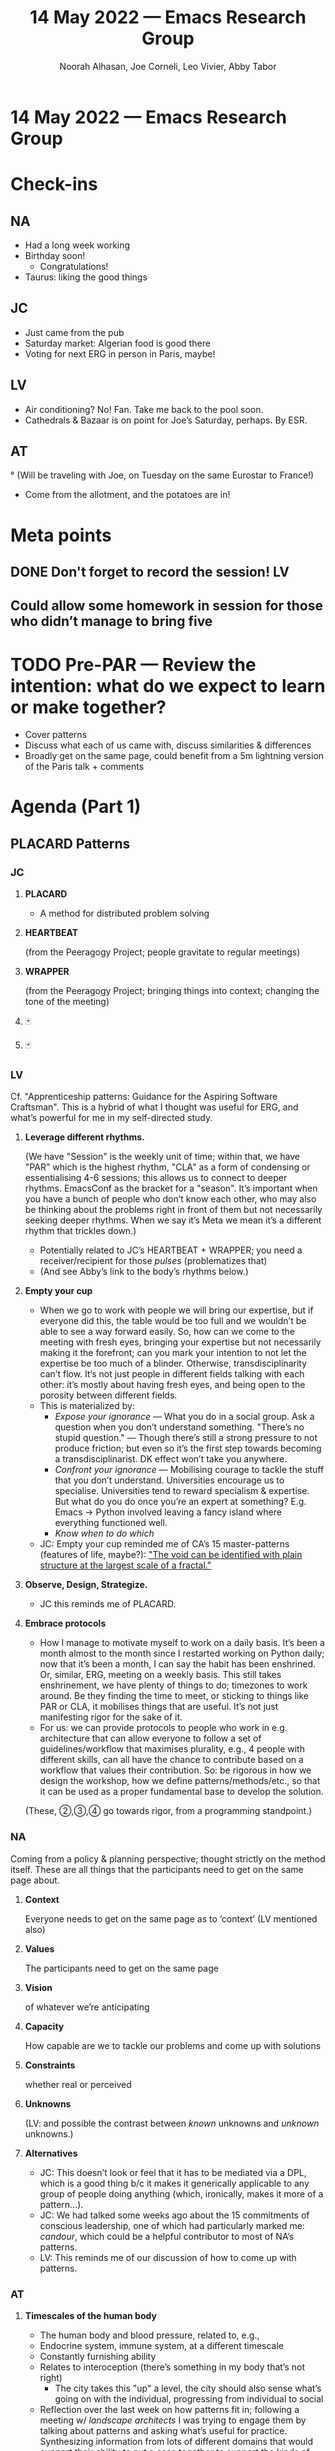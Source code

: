 #+TITLE: 14 May 2022 — Emacs Research Group
#+Author: Noorah Alhasan, Joe Corneli, Leo Vivier, Abby Tabor
#+roam_tag: HI
#+FIRN_UNDER: erg
# Uncomment these lines and adjust the date to match
#+FIRN_LAYOUT: erg-update
#+DATE_CREATED: <2022-05-14 Sat>

* 14 May 2022  — Emacs Research Group


* Check-ins
:PROPERTIES:
:Effort:   0:15
:END:

** NA
- Had a long week working
- Birthday soon!
  - Congratulations!
- Taurus: liking the good things

** JC
- Just came from the pub
- Saturday market: Algerian food is good there
- Voting for next ERG in person in Paris, maybe!

** LV
- Air conditioning? No! Fan.  Take me back to the pool soon.
- Cathedrals & Bazaar is on point for Joe’s Saturday, perhaps.  By ESR.

** AT

° (Will be traveling with Joe, on Tuesday on the same Eurostar to France!)
- Come from the allotment, and the potatoes are in!


* Meta points

** DONE Don't forget to record the session!                             :LV:

** Could allow some homework in session for those who didn’t manage to bring five

* TODO Pre-PAR — Review the intention: what do we expect to learn or make together?

- Cover patterns
- Discuss what each of us came with, discuss similarities & differences
- Broadly get on the same page, could benefit from a 5m lightning version of the Paris talk + comments

* Agenda (Part 1)
:PROPERTIES:
:Effort:   0:20
:END:

** PLACARD Patterns
*** JC
**** *PLACARD*
- A method for distributed problem solving
**** *HEARTBEAT*
(from the Peeragogy Project; people gravitate to regular meetings)
**** *WRAPPER*
(from the Peeragogy Project; bringing things into context; changing the tone of the meeting)
**** 🃏
**** 🃏
*** LV
Cf. "Apprenticeship patterns: Guidance for the Aspiring Software Craftsman".  This is a hybrid of what I thought was useful for ERG, and what’s powerful for me in my self-directed study.

**** *Leverage different rhythms.*
(We have "Session" is the weekly unit of time; within that, we have "PAR" which is the highest rhythm, "CLA" as a form of condensing or essentialising 4-6 sessions; this allows us to connect to deeper rhythms. EmacsConf as the bracket for a "season".  It’s important when you have a bunch of people who don’t know each other, who may also be thinking about the problems right in front of them but not necessarily seeking deeper rhythms.  When we say it’s Meta we mean it’s a different rhythm that trickles down.)
   - Potentially related to JC’s HEARTBEAT + WRAPPER; you need a receiver/recipient for those /pulses/ (problematizes that)
   - (And see Abby’s link to the body’s rhythms below.)
**** *Empty your cup*
   - When we go to work with people we will bring our expertise, but if everyone did this, the table would be too full and we wouldn’t be able to see a way forward easily.   So, how can we come to the meeting with fresh eyes, bringing your expertise but not necessarily making it the forefront; can you mark your intention to not let the expertise be too much of a blinder.  Otherwise, transdisciplinarity can’t flow.  It’s not just people in different fields talking with each other: it’s mostly about having fresh eyes, and being open to the porosity between different fields.
   - This is materialized by:
     - /Expose your ignorance/ — What you do in a social group.  Ask a question when you don’t understand something.  "There’s no stupid question." — Though there’s still a strong pressure to not produce friction; but even so it’s the first step towards becoming a transdisciplinarist.  DK effect won’t take you anywhere.
     - /Confront your ignorance/ — Mobilising courage to tackle the stuff that you don’t understand.  Universities encourage us to specialise.  Universities tend to reward specialism & expertise.  But what do you do once you’re an expert at something?  E.g. Emacs → Python involved leaving a fancy island where everything functioned well.
     - /Know when to do which/
   - JC: Empty your cup reminded me of CA’s 15 master-patterns (features of life, maybe?): [[https://patterns.architexturez.net/doc/az-cf-172521]["The void can be identified with plain structure at the largest scale of a fractal."]]
**** *Observe, Design, Strategize.*
  - JC this reminds me of PLACARD.
**** *Embrace protocols*
  - How I manage to motivate myself to work on a daily basis.  It’s been a month almost to the month since I restarted working on Python daily; now that it’s been a month, I can say the habit has been enshrined.  Or, similar, ERG, meeting on a weekly basis.  This still takes enshrinement, we have plenty of things to do; timezones to work around.  Be they finding the time to meet, or sticking to things like PAR or CLA, it mobilises things that are useful.  It’s not just manifesting rigor for the sake of it.
  - For us: we can provide protocols to people who work in e.g. architecture that can allow everyone to follow a set of guidelines/workflow that maximises plurality, e.g., 4 people with different skills, can all have the chance to contribute based on a workflow that values their contribution.  So: be rigorous in how we design the workshop, how we define patterns/methods/etc., so that it can be used as a proper fundamental base to develop the solution.

(These, ②,③,④ go towards rigor, from a programming standpoint.)

*** NA
Coming from a policy & planning perspective; thought strictly on the method itself.  These are all things that the participants need to get on the same page about.

**** *Context*
Everyone needs to get on the same page as to ‘context’ (LV mentioned also)
**** *Values*
The participants need to get on the same page
**** *Vision*
of whatever we’re anticipating
**** *Capacity*
How capable are we to tackle our problems and come up with solutions
**** *Constraints*
whether real or perceived
**** *Unknowns*
(LV: and possible the contrast between /known/ unknowns and /unknown/ unknowns.)
**** *Alternatives*

- JC: This doesn’t look or feel that it has to be mediated via a DPL, which is a good thing b/c it makes it generically applicable to any group of people doing anything (which, ironically, makes it more of a pattern...).
- JC: We had talked some weeks ago about the 15 commitments of conscious leadership, one of which had particularly marked me: /candour/, which could be a helpful contributor to most of NA’s patterns.
- LV: This reminds me of our discussion of how to come up with patterns.

*** AT
**** *Timescales of the human body*
  - The human body and blood pressure, related to, e.g.,
  - Endocrine system, immune system, at a different timescale
  - Constantly furnishing ability
  - Relates to interoception (there’s something in my body that’s not right)
     - The city takes this "up" a level, the city should also sense what’s going on with the individual, progressing from individual to social
- Reflection over the last week on how patterns fit in; following a meeting w/ /landscape architects/ I was trying to engage them by talking about patterns and asking what’s useful for practice.  Synthesizing information from lots of different domains that would support their ability to put a case together to support the kinds of designs that they’re trying to develop.  E.g. sustainability of materials, pollution outcomes, health outcomes; lots of different impacts is sought from different sources.  Through the use of patterns would be “a synthesis of this information”.  How to go and look at how all these different things are working in their use case / environment. So:
**** *Integrating real-time data from lots of different sources and supporting design decisions on the ground.*
  - How do we draw together different pieces of information, in a way that’s useful for the people doing the meetings.

LV: Plenty of parallels: w/ software, patterns came late to the party.  They had a period where they were used all the times in the early 2000’s, everyone was loving it.  It was the hey-day of object-oriented programming, and how much easier it made things.  There was an idea of /practicality/; we tend to oppose it to /‘abstraction’/ (which can seem more theoretical).  But the discussion about patterns takes something that’s abstract in nature and makes it practical.  How do the different domains we’re interested in bring back practicality?
- The trickle-down from working with patterns is improved ability to do your job.
- Nowadays patterns have somewhat come under fire in programming b/c early adopters have somewhat come back from them: patterns can be useful but a lot of people go way too abstract.  In OOP, you represent pieces of programs as separate machines talking with each other.  Once the machine has been created you don’t have to go into the program anymore, you have the /interface/ (as an abstraction).  But in software engineering it started to be seen as too abstract: e.g., too many machines, just to abide by the interface-abstraction idea.
- But some folks are thinking: what are the practical aspects of this, channeling the same spirit, but going back to practicality at the end: from CPS to the abstract, then back to the practicality...

JC: A pattern should be something that allows us to make sense of the context.  How do we square that weird feature?  As we think about a context more and more, revising our vision of the context in the process, but also sharing it with other people, there’s a moving consensus on what the context is.

- First practice-based discussion in one discipline

*** Integration
**** How do we determine what the overlaps are?
How do we determine what the themes are, so that we have a shared language?  E.g., when Leo was talking about
machines, is there a machine that will map Python to JSON (e.g.). — in general, landscape architects, where do they
start to look at other domains.  How can other folks talk about things in a way that the landscape architects
understand?

**** "A pattern should be something that allows us to make sense of the context."
- Context becomes central in this way.  Its similar to talk about patterns in programming: they allowed you to raise above the level of the language.  What we’re trying to do w/ PLACARD is rise above the different individual fields (architecture, development, etc.)
- Like in Esperanto, you’re inviting expansion of the common ground via sharing.
- Functions are the bread and butter of programming. But writing a machine is different; it will be considered as an abstract thing.  With functions you’re more glued to what goes in and out.  The machine is language agnostic.  E.g. "factory" can show up in any language.  It’s an abstract building block that only depends on the creation of an abstract entity with its own context.

* BREAK
:PROPERTIES:
:Effort:   0:05
:END:

No break; we’re sprinting to the finish line! 三三ᕕ( ᐛ )ᕗ

* Agenda (Part 2) - Next steps
:PROPERTIES:
:Effort:   0:20
:END:

** Paris
:PROPERTIES:
:Effort:   0:10
:END:

- Rework timeline from [[https://docs.google.com/document/d/1M445JRVS5P4V_ddD8TvVM8rWUPcyRzGLneDC2rEDvVo/edit][Going meta]]
- Abstraction becoming practical
- How do we make this accessible?  The way we talk about patterns is rather specialised.  How can any discipline come out of their own discipline and start talking about this stuff?  Creating a bridge for the disciplines.

Let’s say, each domain has their own set of patterns and they describe it in a certain way.  E.g.,
- Domain A have 15 patterns described in some language,
- Domain B have 15 patterns described in some other language,

How do we know which ones are the closest to each other?
Then select those, and smoosh them together when we can say that they are the same thing.

We would have facilitated in this role, reflecting them back, to get them to decide that there’s common ground.

E.g., meetings in parallel between
- landscape —
- materials —
- public health —
Then take these descriptions from each of these experts, then run some text model to measure similarities & distances between their individual output-packets.

E.g., whatever the similarity between landscape and health experts there seem to be 3 or 4 patterns that are similar.  Maybe landscape and materials folks only have 2 patterns that are similar, then bring them all together... then we’d have a nice understanding of what the problem is.

This contrasts with the opposite approach which would be to form multidisciplinary teams, have interdiscplinary teams, so that they can discuss the problems/patterns...

JC: Reminder of Guattari essay.

If we do it separately w/ experts that allows rather rapid progress compared with doing it all together

JC: This is like the Tinder of patterns

LV: A nice way to bring it together in light of the patterns that we’ve mentioned before is to bring a sense of direction, e.g., practical → abstract → practical.

So e.g. is it useful to have experts work together or mix them up?  Which is crucial to PLACARD?  People in their own fields are already talking with people in their own fields (JC: or somehow known-to-be adjacent ones).  Mingling with people with similar speciality allows you to get better.  We only start talking about patterns when we start thinking outside of disciplines or into a transdisciplinary level.  A craft-oriented discipline (e.g., with many bridges that look like one another, on another landscape) will be used to talking about abstract patterns... the contrast w/ having both distributed/transdisciplinary/silo’ed...

- You use a concept associated with a label, e.g., "OOP" is clear to software engineers.  But if you have a group of specialists, say engineers, and they try to think in terms of labels that are beyond their field.  Rising above their mere speciality: yes we’re engineers who build complex stuff, but what’s mobilised from a human/social perspective?  What’s the element related to mastery in your field?  How do you quantify it, appreciate it in others?  Using a group of experts to derive elements of brilliance from a field.


* PAR
:PROPERTIES:
:Effort:   0:10
:END:


*** 1. Establish what is happening: what and how are we learning?

We all met on Emacs stuff and FLOSS stuff, and we had a grid of software *collaboration* online.  Software engineers, we use the term “engineer” as a term of experience even though we don’t do a lot of actual engineering. But in fact it’s available to anyone, you don’t need a fancy degree or ages studied mathematics & physics.  You might get people building the equivalent of bridges that collapse...  But you don’t expect bridge-builders to share their designs.  I think this is our heritage from the shared field we come from.  We had an interest in software.

JC: AT & JC have been thinking about software a lot too.

AT: It does seem to form the basis of what we’re doing, we talked with AK about this yesterday, and talking and thinking about the limitations of the architecture there.  Making something relatively abstract take shape with practicality seems nicely embedded in natural sciences but it was born out of problem solving at a computational level.  There’s a dance between abstract-communication-enhancing stuff (which can also bridge disciplines) and making it practical (within disciplines [JC: within transdisciplinary teams?]).

*** 2. What are some different perspectives on what's happening?

- Design is the "remedy against complexity"; or perhaps a “/dance/ with complexity?”
- Simplify as much as possible (in software); have a stance where you hide in a machine whatever should go in the machine, and create a simple interface (e.g., just press a button to turn on the computer)
- Conversations w/ AK almost mimics this: the situation is computationally complex trying to account for every single policy in a moderately-sized matrix.  AK is working with someone to try to solve this.  Behind the solution is a refinement of policies, creating a condensation of complexity.
- This is what Noorah was telling us to do with people in transdisciplinary groups

*** 3. What did we learn or change?

- Abstract to practical...

*** 4. What else should we change going forward?

- We like the computational approach, looking at what to do with patterns that are close
- It’s more machinistic

* Tentative agenda for next week

- Let’s decide scheduling details on Tuesday
- Otherwise as normal

* Check-out
:PROPERTIES:
:Effort:   0:05
:END:

** NA
- Just gonna go some errands and have lunch.

** JC
- It’s funny that the check-in/-out are just highlighting how embedded those ERG sessions are in our day.
- Gonna have his family call when on the garden, probably with a new layer of sunscreen.
- Going to a caleigh after

** LV
- Splashing water on my neck to try and stay cool has only been partly effective; this meeting has created some heat, because the body gets involved; next thing is series for the rest of the day

** AT
- Eurovision is in Turin, making pasta from scratch, having a few people over
